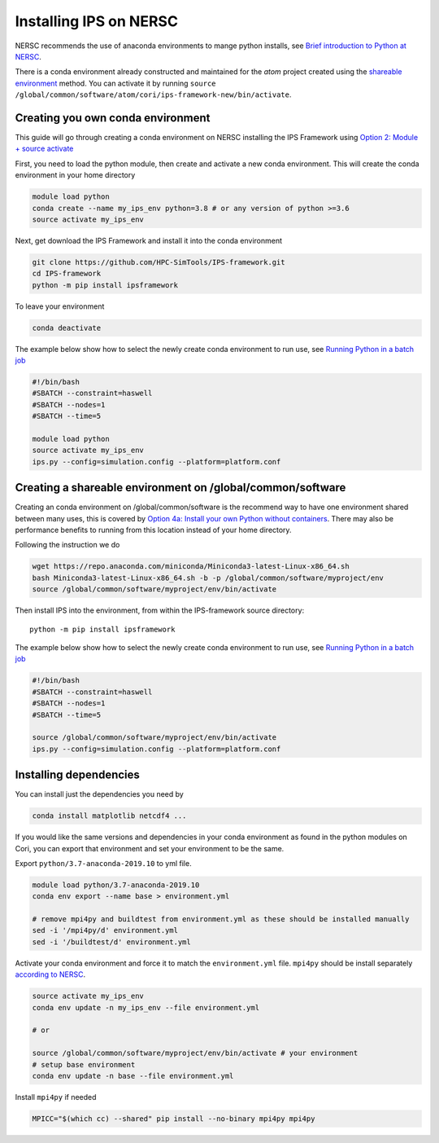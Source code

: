 =======================
Installing IPS on NERSC
=======================

NERSC recommends the use of anaconda environments to mange python
installs, see `Brief introduction to Python at NERSC
<https://docs.nersc.gov/development/languages/python/overview/>`_.

There is a conda environment already constructed and maintained for
the *atom* project created using the `shareable environment`_
method. You can activate it by running ``source
/global/common/software/atom/cori/ips-framework-new/bin/activate``.

Creating you own conda environment
----------------------------------

This guide will go through creating a conda environment on NERSC
installing the IPS Framework using `Option 2: Module + source activate
<https://docs.nersc.gov/development/languages/python/nersc-python/#option-2-module-source-activate>`_

First, you need to load the python module, then create and activate a
new conda environment. This will create the conda environment in your
home directory

.. code-block:: bash

  module load python
  conda create --name my_ips_env python=3.8 # or any version of python >=3.6
  source activate my_ips_env

Next, get download the IPS Framework and install it into the conda
environment

.. code-block:: bash

  git clone https://github.com/HPC-SimTools/IPS-framework.git
  cd IPS-framework
  python -m pip install ipsframework

To leave your environment

.. code-block:: bash

  conda deactivate

The example below show how to select the newly create conda
environment to run use, see `Running Python in a batch job
<https://docs.nersc.gov/development/languages/python/overview/#running-python-in-a-batch-job>`_

.. code-block:: bash

  #!/bin/bash
  #SBATCH --constraint=haswell
  #SBATCH --nodes=1
  #SBATCH --time=5

  module load python
  source activate my_ips_env
  ips.py --config=simulation.config --platform=platform.conf

.. _shareable environment:

Creating a shareable environment on /global/common/software
-----------------------------------------------------------

Creating an conda environment on /global/common/software is the
recommend way to have one environment shared between many uses, this
is covered by `Option 4a: Install your own Python without containers
<https://docs.nersc.gov/development/languages/python/nersc-python/#option-4a-install-your-own-python-without-containers>`_.
There may also be performance benefits to running from this location
instead of your home directory.

Following the instruction we do

.. code-block:: bash

  wget https://repo.anaconda.com/miniconda/Miniconda3-latest-Linux-x86_64.sh
  bash Miniconda3-latest-Linux-x86_64.sh -b -p /global/common/software/myproject/env
  source /global/common/software/myproject/env/bin/activate

Then install IPS into the environment, from within the IPS-framework
source directory::

  python -m pip install ipsframework

The example below show how to select the newly create conda
environment to run use, see `Running Python in a batch job
<https://docs.nersc.gov/development/languages/python/overview/#running-python-in-a-batch-job>`_

.. code-block:: bash

  #!/bin/bash
  #SBATCH --constraint=haswell
  #SBATCH --nodes=1
  #SBATCH --time=5

  source /global/common/software/myproject/env/bin/activate
  ips.py --config=simulation.config --platform=platform.conf


Installing dependencies
-----------------------

You can install just the dependencies you need by

.. code-block:: bash

   conda install matplotlib netcdf4 ...

If you would like the same versions and dependencies in your conda
environment as found in the python modules on Cori, you can export
that environment and set your environment to be the same.

Export ``python/3.7-anaconda-2019.10`` to yml file.

.. code-block:: bash

   module load python/3.7-anaconda-2019.10
   conda env export --name base > environment.yml

   # remove mpi4py and buildtest from environment.yml as these should be installed manually
   sed -i '/mpi4py/d' environment.yml
   sed -i '/buildtest/d' environment.yml

Activate your conda environment and force it to match the
``environment.yml`` file. ``mpi4py`` should be install separately
`according to NERSC
<https://docs.nersc.gov/development/languages/python/parallel-python/#mpi4py-in-your-custom-conda-environment>`_.

.. code-block:: bash

   source activate my_ips_env
   conda env update -n my_ips_env --file environment.yml

   # or

   source /global/common/software/myproject/env/bin/activate # your environment
   # setup base environment
   conda env update -n base --file environment.yml

Install ``mpi4py`` if needed

.. code-block:: bash

   MPICC="$(which cc) --shared" pip install --no-binary mpi4py mpi4py
